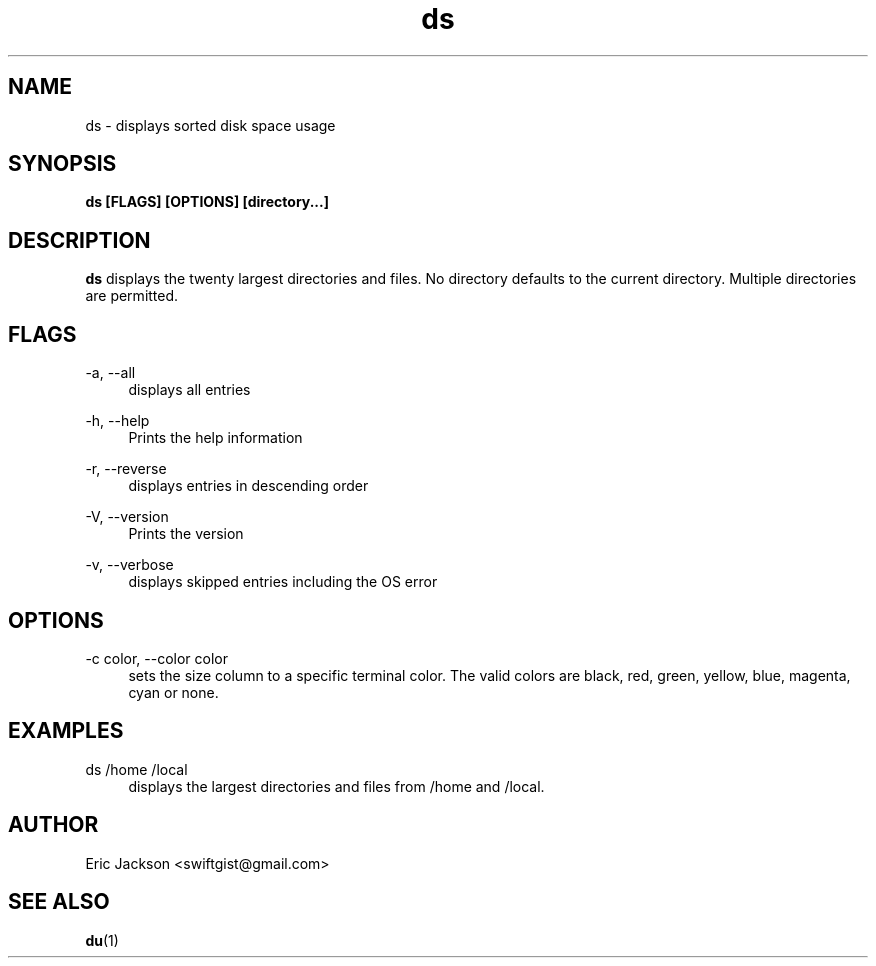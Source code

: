 .TH ds 1
.SH NAME
ds \- displays sorted disk space usage
.SH SYNOPSIS
.B ds [FLAGS] [OPTIONS] [directory...]
.SH DESCRIPTION
.B ds
displays the twenty largest directories and files.  No directory defaults to the current directory.  Multiple directories are permitted.
.SH FLAGS
.PP
\-a, \-\-all
.RS 4
displays all entries
.RE
.PP
\-h, \-\-help
.RS 4
Prints the help information
.RE
.PP
\-r, \-\-reverse
.RS 4
displays entries in descending order
.RE
.PP
\-V, \-\-version
.RS 4
Prints the version
.RE
.PP
\-v, \-\-verbose
.RS 4
displays skipped entries including the OS error
.RE
.SH OPTIONS
.PP
\-c color, \-\-color color
.RS 4
sets the size column to a specific terminal color.  The valid colors are black, red, green, yellow, blue, magenta, cyan or none.
.RE
.SH EXAMPLES
.PP
ds /home /local
.RS 4
displays the largest directories and files from /home and /local.
.RE
.SH AUTHOR
Eric Jackson <swiftgist@gmail.com>
.SH "SEE ALSO"
.BR du (1)
